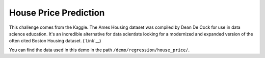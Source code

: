 House Price Prediction
-----------------------------

This challenge comes from the Kaggle. The Ames Housing dataset was compiled by Dean De Cock for use in data science education. 
It's an incredible alternative for data scientists looking for a modernized and expanded version of the often cited Boston 
Housing dataset. (`Link`__)

You can find the data used in this demo in the path ``/demo/regression/house_price/``.